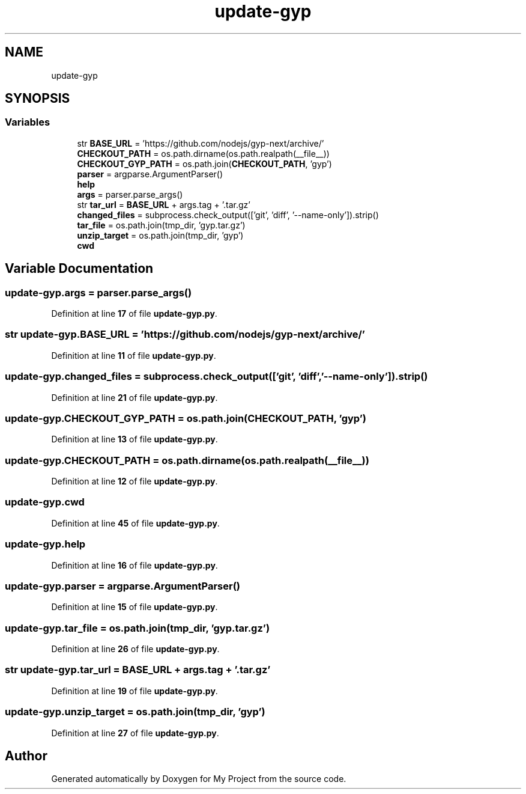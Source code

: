 .TH "update-gyp" 3 "My Project" \" -*- nroff -*-
.ad l
.nh
.SH NAME
update-gyp
.SH SYNOPSIS
.br
.PP
.SS "Variables"

.in +1c
.ti -1c
.RI "str \fBBASE_URL\fP = 'https://github\&.com/nodejs/gyp\-next/archive/'"
.br
.ti -1c
.RI "\fBCHECKOUT_PATH\fP = os\&.path\&.dirname(os\&.path\&.realpath(__file__))"
.br
.ti -1c
.RI "\fBCHECKOUT_GYP_PATH\fP = os\&.path\&.join(\fBCHECKOUT_PATH\fP, 'gyp')"
.br
.ti -1c
.RI "\fBparser\fP = argparse\&.ArgumentParser()"
.br
.ti -1c
.RI "\fBhelp\fP"
.br
.ti -1c
.RI "\fBargs\fP = parser\&.parse_args()"
.br
.ti -1c
.RI "str \fBtar_url\fP = \fBBASE_URL\fP + args\&.tag + '\&.tar\&.gz'"
.br
.ti -1c
.RI "\fBchanged_files\fP = subprocess\&.check_output(['git', 'diff', '\-\-name\-only'])\&.strip()"
.br
.ti -1c
.RI "\fBtar_file\fP = os\&.path\&.join(tmp_dir, 'gyp\&.tar\&.gz')"
.br
.ti -1c
.RI "\fBunzip_target\fP = os\&.path\&.join(tmp_dir, 'gyp')"
.br
.ti -1c
.RI "\fBcwd\fP"
.br
.in -1c
.SH "Variable Documentation"
.PP 
.SS "update\-gyp\&.args = parser\&.parse_args()"

.PP
Definition at line \fB17\fP of file \fBupdate\-gyp\&.py\fP\&.
.SS "str update\-gyp\&.BASE_URL = 'https://github\&.com/nodejs/gyp\-next/archive/'"

.PP
Definition at line \fB11\fP of file \fBupdate\-gyp\&.py\fP\&.
.SS "update\-gyp\&.changed_files = subprocess\&.check_output(['git', 'diff', '\-\-name\-only'])\&.strip()"

.PP
Definition at line \fB21\fP of file \fBupdate\-gyp\&.py\fP\&.
.SS "update\-gyp\&.CHECKOUT_GYP_PATH = os\&.path\&.join(\fBCHECKOUT_PATH\fP, 'gyp')"

.PP
Definition at line \fB13\fP of file \fBupdate\-gyp\&.py\fP\&.
.SS "update\-gyp\&.CHECKOUT_PATH = os\&.path\&.dirname(os\&.path\&.realpath(__file__))"

.PP
Definition at line \fB12\fP of file \fBupdate\-gyp\&.py\fP\&.
.SS "update\-gyp\&.cwd"

.PP
Definition at line \fB45\fP of file \fBupdate\-gyp\&.py\fP\&.
.SS "update\-gyp\&.help"

.PP
Definition at line \fB16\fP of file \fBupdate\-gyp\&.py\fP\&.
.SS "update\-gyp\&.parser = argparse\&.ArgumentParser()"

.PP
Definition at line \fB15\fP of file \fBupdate\-gyp\&.py\fP\&.
.SS "update\-gyp\&.tar_file = os\&.path\&.join(tmp_dir, 'gyp\&.tar\&.gz')"

.PP
Definition at line \fB26\fP of file \fBupdate\-gyp\&.py\fP\&.
.SS "str update\-gyp\&.tar_url = \fBBASE_URL\fP + args\&.tag + '\&.tar\&.gz'"

.PP
Definition at line \fB19\fP of file \fBupdate\-gyp\&.py\fP\&.
.SS "update\-gyp\&.unzip_target = os\&.path\&.join(tmp_dir, 'gyp')"

.PP
Definition at line \fB27\fP of file \fBupdate\-gyp\&.py\fP\&.
.SH "Author"
.PP 
Generated automatically by Doxygen for My Project from the source code\&.
